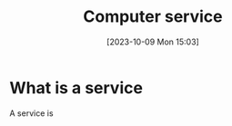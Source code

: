 :PROPERTIES:
:ID:       2A33F0B1-DB11-4D74-8938-6DE895A44DE7
:END:
#+title: Computer service
#+filetags: 
#+date: [2023-10-09 Mon 15:03]

* What is a service
A service is 
